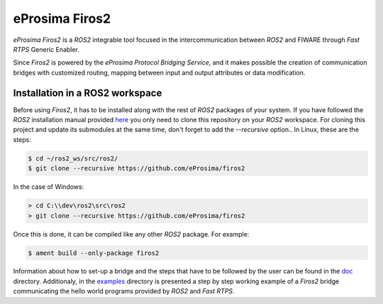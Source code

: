 eProsima Firos2
===============

*eProsima Firos2* is a *ROS2* integrable tool focused in the intercommunication between *ROS2* and FIWARE through *Fast RTPS* Generic Enabler.

Since *Firos2* is powered by the *eProsima Protocol Bridging Service*, and it makes possible the creation of communication bridges with customized routing, mapping between input and output attributes or data modification.

.. image:: doc/images/firos2_schema.png

Installation in a ROS2 workspace
--------------------------------

Before using *Firos2*, it has to be installed along with the rest of *ROS2* packages of your system. If you have followed the *ROS2* installation manual provided `here <https://github.com/ros2/ros2/wiki/Installation>`_ you only need to clone this repository on your *ROS2* workspace. For cloning this project and update its submodules at the same time, don't forget to add the *--recursive* option.. In Linux, these are the steps:

.. code-block:: shell

    $ cd ~/ros2_ws/src/ros2/
    $ git clone --recursive https://github.com/eProsima/firos2

In the case of Windows:

.. code-block:: shell

    > cd C:\\dev\ros2\src\ros2
    > git clone --recursive https://github.com/eProsima/firos2


Once this is done, it can be compiled like any other *ROS2* package. For example:

.. code-block:: shell

    $ ament build --only-package firos2


Information about how to set-up a bridge and the steps that have to be followed by the user can be found in the `doc <doc>`_ directory. Additionaly, in the `examples <examples/helloworld>`_ directory is presented a step by step working example of a *Firos2* bridge communicating the hello world programs provided by *ROS2* and *Fast RTPS*.
